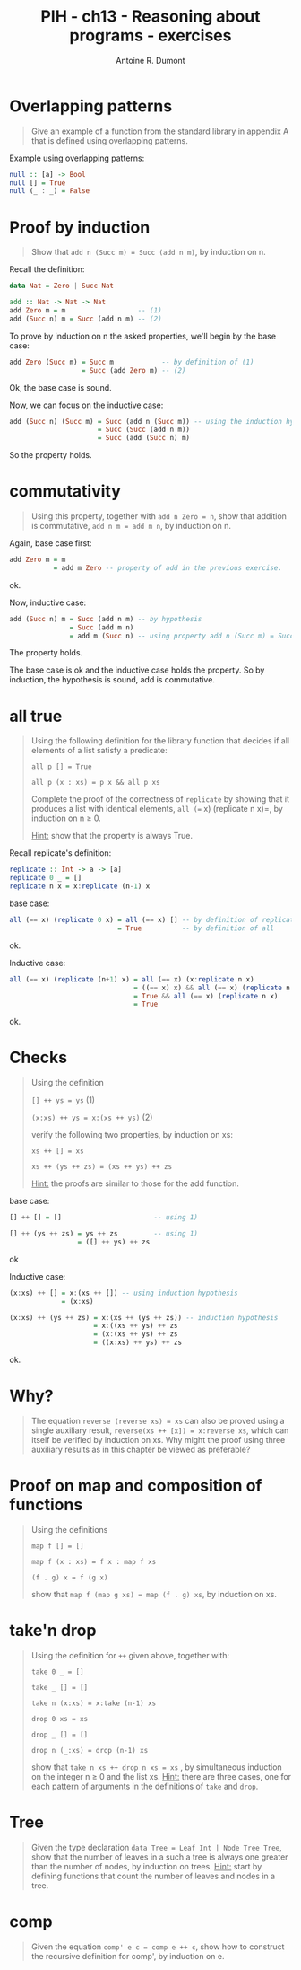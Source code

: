 #+TITLE: PIH - ch13 - Reasoning about programs - exercises
#+AUTHOR: Antoine R. Dumont
#+OPTIONS:
#+TAGS: haskell, exercises, functional-programming, induction, proof
#+CATEGORY: haskell, exercises, functional-programming, induction, proof
#+DESCRIPTION: Learning haskell and solving problems using reasoning and 'repl'ing
#+STARTUP: indent
#+STARTUP: hidestars odd

* Overlapping patterns
#+begin_quote
Give an example of a function from the standard library in appendix A that is defined using overlapping patterns.
#+end_quote

Example using overlapping patterns:
#+begin_src haskell
null :: [a] -> Bool
null [] = True
null (_ : _) = False
#+end_src

* Proof by induction
#+begin_quote
Show that =add n (Succ m) = Succ (add n m)=, by induction on n.
#+end_quote

Recall the definition:

#+begin_src haskell
data Nat = Zero | Succ Nat

add :: Nat -> Nat -> Nat
add Zero m = m                  -- (1)
add (Succ n) m = Succ (add n m) -- (2)
#+end_src

To prove by induction on n the asked properties, we'll begin by the base case:

#+begin_src haskell
add Zero (Succ m) = Succ m            -- by definition of (1)
                  = Succ (add Zero m) -- (2)
#+end_src
Ok, the base case is sound.

Now, we can focus on the inductive case:
#+begin_src haskell
add (Succ n) (Succ m) = Succ (add n (Succ m)) -- using the induction hypothesis
                      = Succ (Succ (add n m))
                      = Succ (add (Succ n) m)
#+end_src
So the property holds.

* commutativity
#+begin_quote
Using this property, together with =add n Zero = n=, show that addition is commutative, =add n m = add m n=, by induction on n.
#+end_quote

Again, base case first:
#+begin_src haskell
add Zero m = m
           = add m Zero -- property of add in the previous exercise.
#+end_src
ok.

Now, inductive case:
#+begin_src haskell
add (Succ n) m = Succ (add n m) -- by hypothesis
               = Succ (add m n)
               = add m (Succ n) -- using property add n (Succ m) = Succ (add n m)
#+end_src
The property holds.

The base case is ok and the inductive case holds the property.
So by induction, the hypothesis is sound, add is commutative.

* all true
#+begin_quote
Using the following definition for the library function that decides if all elements of a list satisfy a predicate:

=all p [] = True=

=all p (x : xs) = p x && all p xs=

Complete the proof of the correctness of =replicate= by showing that it produces a list with identical elements, =all (== x) (replicate n x)=, by induction on n ≥ 0.

_Hint:_ show that the property is always True.
#+end_quote

Recall replicate's definition:
#+begin_src haskell
replicate :: Int -> a -> [a]
replicate 0 _ = []
replicate n x = x:replicate (n-1) x
#+end_src

base case:
#+begin_src haskell
all (== x) (replicate 0 x) = all (== x) [] -- by definition of replicate
                           = True          -- by definition of all
#+end_src
ok.

Inductive case:
#+begin_src haskell
all (== x) (replicate (n+1) x) = all (== x) (x:replicate n x)             -- by definition of all
                               = ((== x) x) && all (== x) (replicate n x)
                               = True && all (== x) (replicate n x)       -- by hypothesis
                               = True
#+end_src
ok.

* Checks
#+begin_quote
Using the definition

=[] ++ ys = ys= (1)

=(x:xs) ++ ys = x:(xs ++ ys)= (2)

verify the following two properties, by induction on xs:

=xs ++ [] = xs=

=xs ++ (ys ++ zs) = (xs ++ ys) ++ zs=

_Hint:_ the proofs are similar to those for the add function.
#+end_quote

base case:
#+begin_src haskell
[] ++ [] = []                       -- using 1)

[] ++ (ys ++ zs) = ys ++ zs         -- using 1)
                 = ([] ++ ys) ++ zs
#+end_src
ok

Inductive case:
#+begin_src haskell
(x:xs) ++ [] = x:(xs ++ []) -- using induction hypothesis
             = (x:xs)

(x:xs) ++ (ys ++ zs) = x:(xs ++ (ys ++ zs)) -- induction hypothesis
                     = x:((xs ++ ys) ++ zs
                     = (x:(xs ++ ys) ++ zs
                     = ((x:xs) ++ ys) ++ zs
#+end_src
ok.

* Why?
#+begin_quote
The equation =reverse (reverse xs) = xs= can also be proved using a single auxiliary result, =reverse(xs ++ [x]) = x:reverse xs=, which can itself be verified by induction on xs.
Why might the proof using three auxiliary results as in this chapter be viewed as preferable?
#+end_quote
* Proof on map and composition of functions
#+begin_quote
Using the definitions

=map f [] = []=

=map f (x : xs) = f x : map f xs=

=(f . g) x = f (g x)=

show that =map f (map g xs) = map (f . g) xs=, by induction on xs.
#+end_quote

* take'n drop
#+begin_quote
Using the definition for =++= given above, together with:

=take 0 _ = []=

=take _ [] = []=

=take n (x:xs) = x:take (n-1) xs=

=drop 0 xs = xs=

=drop _ [] = []=

=drop n (_:xs) = drop (n-1) xs=

show that =take n xs ++ drop n xs = xs= , by simultaneous induction on the integer n ≥ 0 and the list xs.
_Hint:_ there are three cases, one for each pattern of arguments in the definitions of =take= and =drop=.
#+end_quote

* Tree
#+begin_quote
Given the type declaration =data Tree = Leaf Int | Node Tree Tree=, show that the number of leaves in a such a tree is always one greater than the number of nodes, by induction on trees.
_Hint:_ start by defining functions that count the number of leaves and nodes in a tree.
#+end_quote

* comp
#+begin_quote
Given the equation =comp' e c = comp e ++ c=, show how to construct the recursive definition for comp', by induction on e.
#+end_quote
